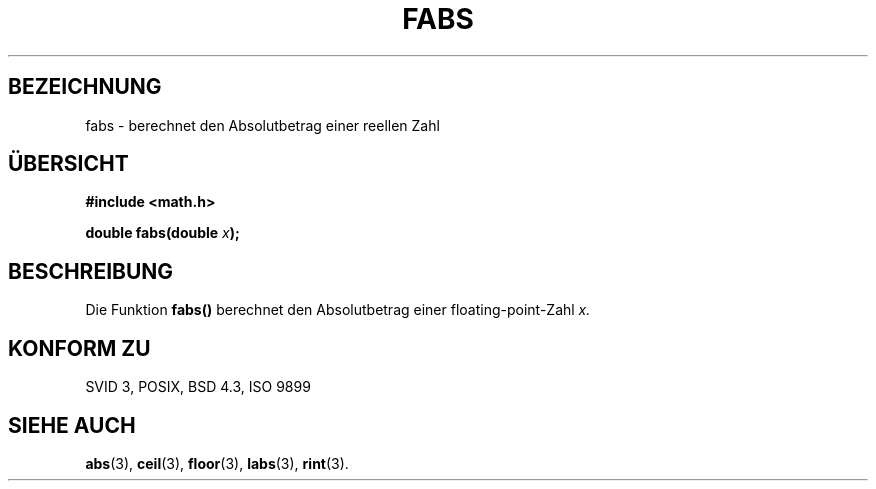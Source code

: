 .\" Copyright 1993 David Metcalfe (david@prism.demon.co.uk)
.\"
.\" Permission is granted to make and distribute verbatim copies of this
.\" manual provided the copyright notice and this permission notice are
.\" preserved on all copies.
.\"
.\" Permission is granted to copy and distribute modified versions of this
.\" manual under the conditions for verbatim copying, provided that the
.\" entire resulting derived work is distributed under the terms of a
.\" permission notice identical to this one
.\" 
.\" Since the Linux kernel and libraries are constantly changing, this
.\" manual page may be incorrect or out-of-date.  The author(s) assume no
.\" responsibility for errors or omissions, or for damages resulting from
.\" the use of the information contained herein.  The author(s) may not
.\" have taken the same level of care in the production of this manual,
.\" which is licensed free of charge, as they might when working
.\" professionally.
.\" 
.\" Formatted or processed versions of this manual, if unaccompanied by
.\" the source, must acknowledge the copyright and authors of this work.
.\"
.\" References consulted:
.\"     Linux libc source code
.\"     Lewine's _POSIX Programmer's Guide_ (O'Reilly & Associates, 1991)
.\"     386BSD man pages
.\" Modified Sat Jul 24 19:42:04 1993 by Rik Faith (faith@cs.unc.edu)
.\"
.\" Translated into german by Markus Schmitt (fw@math.uni-sb.de)
.\"
.TH FABS 3 "2. Juli 1996" "" "Bibliotheksfunktionen"
.\"
.SH BEZEICHNUNG
fabs - berechnet den Absolutbetrag einer reellen Zahl
.SH "ÜBERSICHT"
.nf
.B #include <math.h>
.sp
.BI "double fabs(double " x );
.fi
.SH BESCHREIBUNG
Die Funktion
.B fabs()
berechnet den Absolutbetrag einer floating-point-Zahl
.I x.
.SH "KONFORM ZU"
SVID 3, POSIX, BSD 4.3, ISO 9899
.SH "SIEHE AUCH"
.BR abs (3),
.BR ceil (3),
.BR floor (3),
.BR labs (3),
.BR rint (3).




